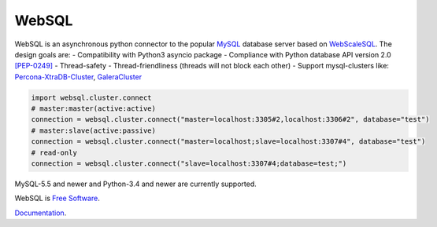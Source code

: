 WebSQL
======
.. image:: https://travis-ci.org/WebSQL/websql.svg?branch=master
    :target: https://travis-ci.org/WebSQL/websql

.. image:: https://coveralls.io/repos/WebSQL/websql/badge.png?branch=master
    :target: https://coveralls.io/r/WebSQL/websql?branch=master


WebSQL is an asynchronous python connector to the popular `MySQL`_ database server based on `WebScaleSQL`_.
The design goals are:
- Compatibility with Python3 asyncio package
- Compliance with Python database API version 2.0 `[PEP-0249]`_
- Thread-safety
- Thread-friendliness (threads will not block each other)
- Support mysql-clusters like: `Percona-XtraDB-Cluster`_, `GaleraCluster`_
    

.. code:: python

    import websql.cluster.connect
    # master:master(active:active)
    connection = websql.cluster.connect("master=localhost:3305#2,localhost:3306#2", database="test")
    # master:slave(active:passive)
    connection = websql.cluster.connect("master=localhost;slave=localhost:3307#4", database="test")
    # read-only
    connection = websql.cluster.connect("slave=localhost:3307#4;database=test;")


MySQL-5.5 and newer and Python-3.4 and newer are currently supported.

WebSQL is `Free Software`_.

`Documentation`_.

.. _`MySQL`: http://www.mysql.com/
.. _`Free Software`: http://www.gnu.org/
.. _`WebScaleSQL`: http://webscalesql.org/
.. _`[PEP-0249]`: http://www.python.org/peps/pep-0249.html
.. _`Percona-XtraDB-Cluster`: http://www.percona.com/software/percona-xtradb-cluster
.. _`GaleraCluster`: http://galeracluster.com/products/
.. _`Documentation`: http://websql-websql.rhcloud.com/
